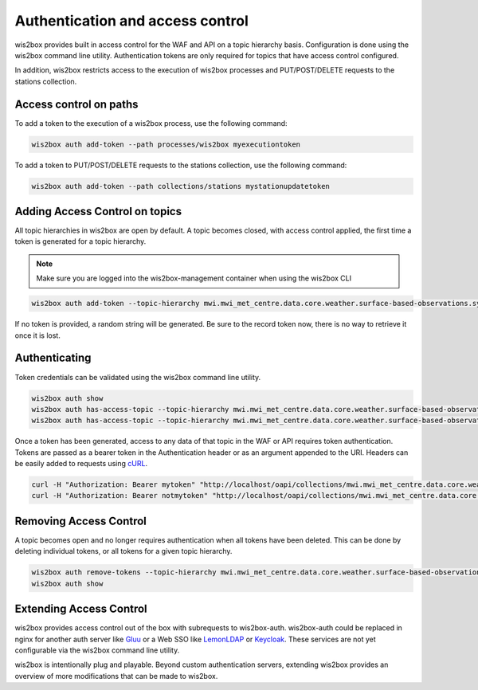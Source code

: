 .. _auth:

Authentication and access control
=================================

wis2box provides built in access control for the WAF and API on a topic hierarchy basis. Configuration is done
using the wis2box command line utility. Authentication tokens are only required for topics that have access control
configured.

In addition, wis2box restricts access to the execution of wis2box processes and PUT/POST/DELETE requests to the stations collection.

Access control on paths
-----------------------

To add a token to the execution of a wis2box process, use the following command:

.. code-block:: bash

    wis2box auth add-token --path processes/wis2box myexecutiontoken

To add a token to PUT/POST/DELETE requests to the stations collection, use the following command:

.. code-block:: bash

    wis2box auth add-token --path collections/stations mystationupdatetoken

Adding Access Control on topics
-------------------------------

All topic hierarchies in wis2box are open by default. A topic becomes closed, with access control applied, the
first time a token is generated for a topic hierarchy.

.. note::

    Make sure you are logged into the wis2box-management container when using the wis2box CLI

.. code-block:: bash

    wis2box auth add-token --topic-hierarchy mwi.mwi_met_centre.data.core.weather.surface-based-observations.synop mytoken


If no token is provided, a random string will be generated. Be sure to the record token now, there is no
way to retrieve it once it is lost.

Authenticating
--------------

Token credentials can be validated using the wis2box command line utility.

.. code-block:: bash

    wis2box auth show
    wis2box auth has-access-topic --topic-hierarchy mwi.mwi_met_centre.data.core.weather.surface-based-observations.synop mytoken
    wis2box auth has-access-topic --topic-hierarchy mwi.mwi_met_centre.data.core.weather.surface-based-observations.synop notmytoken


Once a token has been generated, access to any data of that topic in the WAF or API requires token authentication.
Tokens are passed as a bearer token in the Authentication header or as an argument appended to the URI. Headers can be
easily added to requests using `cURL`_.

.. code-block:: bash

    curl -H "Authorization: Bearer mytoken" "http://localhost/oapi/collections/mwi.mwi_met_centre.data.core.weather.surface-based-observations.synop"
    curl -H "Authorization: Bearer notmytoken" "http://localhost/oapi/collections/mwi.mwi_met_centre.data.core.weather.surface-based-observations.synop"


Removing Access Control
-----------------------

A topic becomes open and no longer requires authentication when all tokens have been deleted. This can be done by
deleting individual tokens, or all tokens for a given topic hierarchy.

.. code-block:: bash

    wis2box auth remove-tokens --topic-hierarchy mwi.mwi_met_centre.data.core.weather.surface-based-observations.synop
    wis2box auth show


Extending Access Control
------------------------

wis2box provides access control out of the box with subrequests to wis2box-auth. wis2box-auth
could be replaced in nginx for another auth server like `Gluu`_ or a Web SSO like `LemonLDAP`_
or `Keycloak`_. These services are not yet configurable via the wis2box command line utility.

wis2box is intentionally plug and playable. Beyond custom authentication servers, extending wis2box
provides an overview of more modifications that can be made to wis2box.

.. _`Gluu`: https://gluu.org/
.. _`Keycloak`: https://www.keycloak.org/
.. _`LemonLDAP`: https://lemonldap-ng.org/
.. _`cURL`: https://curl.se/
